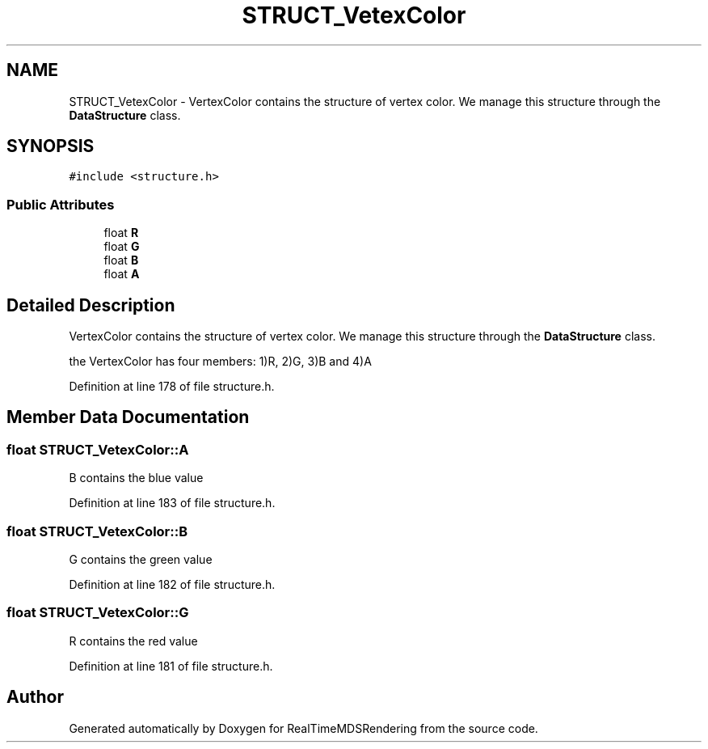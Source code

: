 .TH "STRUCT_VetexColor" 3 "Wed Jun 21 2017" "RealTimeMDSRendering" \" -*- nroff -*-
.ad l
.nh
.SH NAME
STRUCT_VetexColor \- VertexColor contains the structure of vertex color\&. We manage this structure through the \fBDataStructure\fP class\&.  

.SH SYNOPSIS
.br
.PP
.PP
\fC#include <structure\&.h>\fP
.SS "Public Attributes"

.in +1c
.ti -1c
.RI "float \fBR\fP"
.br
.ti -1c
.RI "float \fBG\fP"
.br
.ti -1c
.RI "float \fBB\fP"
.br
.ti -1c
.RI "float \fBA\fP"
.br
.in -1c
.SH "Detailed Description"
.PP 
VertexColor contains the structure of vertex color\&. We manage this structure through the \fBDataStructure\fP class\&. 

the VertexColor has four members: 1)R, 2)G, 3)B and 4)A 
.PP
Definition at line 178 of file structure\&.h\&.
.SH "Member Data Documentation"
.PP 
.SS "float STRUCT_VetexColor::A"
B contains the blue value 
.PP
Definition at line 183 of file structure\&.h\&.
.SS "float STRUCT_VetexColor::B"
G contains the green value 
.PP
Definition at line 182 of file structure\&.h\&.
.SS "float STRUCT_VetexColor::G"
R contains the red value 
.PP
Definition at line 181 of file structure\&.h\&.

.SH "Author"
.PP 
Generated automatically by Doxygen for RealTimeMDSRendering from the source code\&.
